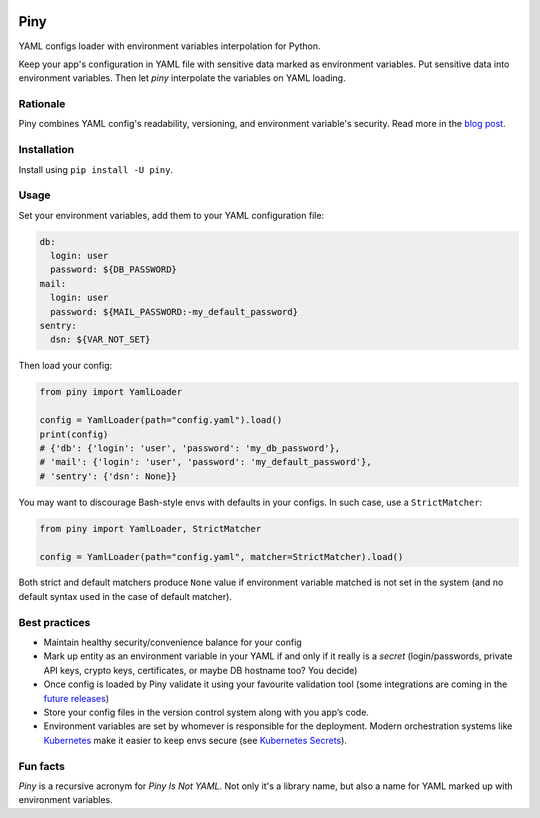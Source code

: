 |Build| |Maintainability| |Coverage| |Black| |Versions| |License|

Piny
====

YAML configs loader with environment variables interpolation for Python.

Keep your app's configuration in YAML file with sensitive data marked as environment variables.
Put sensitive data into environment variables. Then let *piny* interpolate
the variables on YAML loading.

Rationale
---------

Piny combines YAML config's readability, versioning, and environment variable's security.
Read more in the `blog post`_.


Installation
------------

Install using ``pip install -U piny``.


Usage
-----

Set your environment variables, add them to your YAML configuration file:

.. code-block:: yaml

    db:
      login: user
      password: ${DB_PASSWORD}
    mail:
      login: user
      password: ${MAIL_PASSWORD:-my_default_password}
    sentry:
      dsn: ${VAR_NOT_SET}

Then load your config:

.. code-block:: python

    from piny import YamlLoader

    config = YamlLoader(path="config.yaml").load()
    print(config)
    # {'db': {'login': 'user', 'password': 'my_db_password'},
    # 'mail': {'login': 'user', 'password': 'my_default_password'},
    # 'sentry': {'dsn': None}}

You may want to discourage Bash-style envs with defaults in your configs.
In such case, use a ``StrictMatcher``:

.. code-block:: python

    from piny import YamlLoader, StrictMatcher

    config = YamlLoader(path="config.yaml", matcher=StrictMatcher).load()

Both strict and default matchers produce ``None`` value if environment variable
matched is not set in the system (and no default syntax used in the case of
default matcher).


Best practices
--------------

- Maintain healthy security/convenience balance for your config

- Mark up entity as an environment variable in your YAML if and only if
  it really is a *secret* (login/passwords, private API keys, crypto keys,
  certificates, or maybe DB hostname too? You decide)

- Once config is loaded by Piny validate it using your favourite validation tool
  (some integrations are coming in the `future releases`_)

- Store your config files in the version control system along with you app’s code.

- Environment variables are set by whomever is responsible for the deployment.
  Modern orchestration systems like `Kubernetes`_ make it easier to keep envs secure
  (see `Kubernetes Secrets`_).


Fun facts
---------

*Piny* is a recursive acronym for *Piny Is Not YAML*.
Not only it's a library name, but also a name for YAML marked up
with environment variables.


.. |Build| image:: https://travis-ci.org/pilosus/piny.svg?branch=master
   :target: https://travis-ci.org/pilosus/piny
.. |Maintainability| image:: https://img.shields.io/codeclimate/maintainability/pilosus/piny.svg
   :target: https://travis-ci.org/pilosus/piny
   :alt: Code Climate maintainability
.. |Coverage| image:: https://img.shields.io/codeclimate/coverage/pilosus/piny.svg
   :target: https://codeclimate.com/github/pilosus/piny/test_coverage
   :alt: Code Climate coverage
.. |Black| image:: https://img.shields.io/badge/code%20style-black-000000.svg
   :target: https://github.com/python/black
   :alt: Black Formatter
.. |Versions| image:: https://img.shields.io/pypi/pyversions/piny.svg
   :alt: PyPI - Python Version
   :target: https://pypi.org/project/piny/
.. |License| image:: https://img.shields.io/github/license/pilosus/piny.svg
   :alt: MIT License
   :target: https://github.com/pilosus/piny/blob/master/LICENSE
.. _blog post: https://blog.pilosus.org/posts/2019/06/07/application-configs-files-or-environment-variables-actually-both/?utm_source=github&utm_medium=link&utm_campaign=rationale
.. _future releases: https://github.com/pilosus/piny/issues/2
.. _Kubernetes: https://kubernetes.io/
.. _Kubernetes Secrets: https://kubernetes.io/docs/concepts/configuration/secret/

